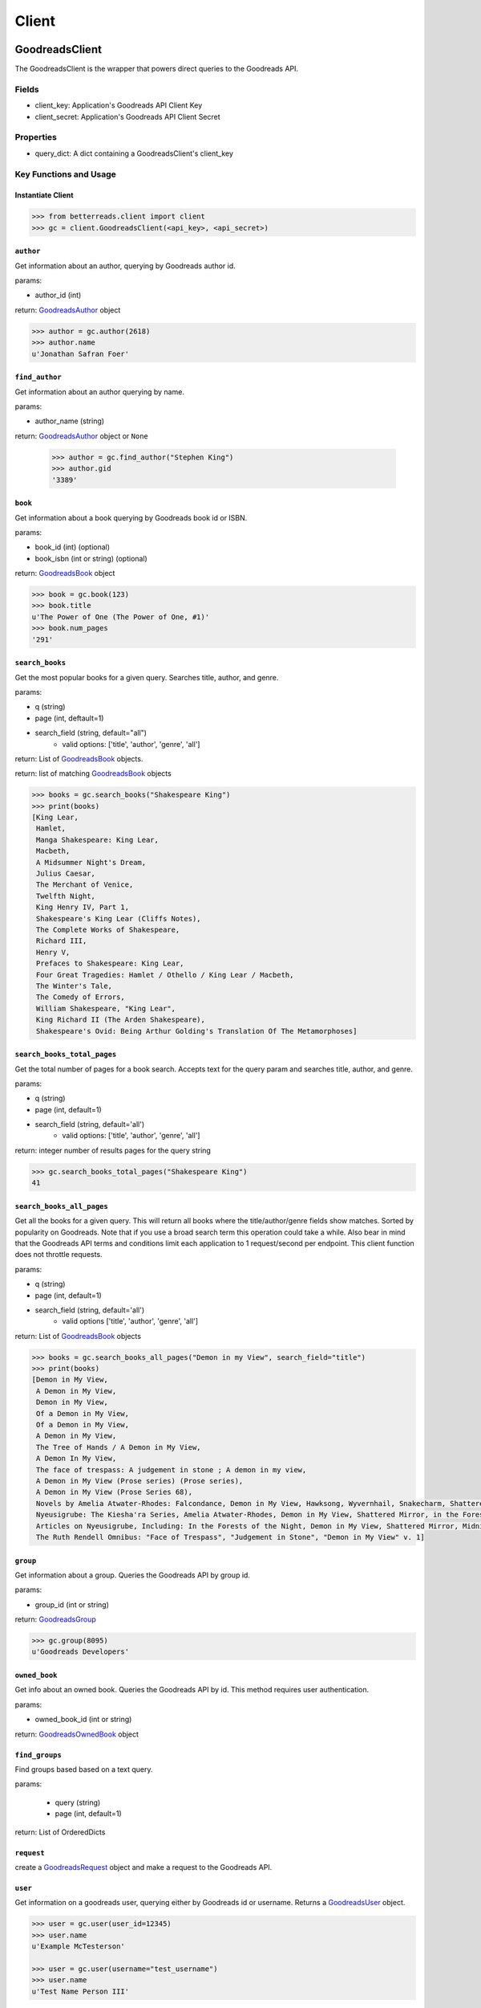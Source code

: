 Client
======

GoodreadsClient
---------------

The GoodreadsClient is the wrapper that powers direct queries to the Goodreads API.

Fields
~~~~~~
- client_key: Application's Goodreads API Client Key
- client_secret: Application's Goodreads API Client Secret


Properties
~~~~~~~~~~
- query_dict: A dict containing a GoodreadsClient's client_key

Key Functions and Usage
~~~~~~~~~~~~~~~~~~~~~~~

Instantiate Client
^^^^^^^^^^^^^^^^^^

.. code:: python

    >>> from betterreads.client import client
    >>> gc = client.GoodreadsClient(<api_key>, <api_secret>)

``author``
^^^^^^^^^^

Get information about an author, querying by Goodreads author id.

params:

- author_id (int)

return: `GoodreadsAuthor <author.html>`__ object

.. code:: python

    >>> author = gc.author(2618)
    >>> author.name
    u'Jonathan Safran Foer'

``find_author``
^^^^^^^^^^^^^^^

Get information about an author querying by name.

params:

- author_name (string)

return: `GoodreadsAuthor <author.html>`__ object or ``None``

    >>> author = gc.find_author("Stephen King")
    >>> author.gid
    '3389'

``book``
^^^^^^^^

Get information about a book querying by Goodreads book id or ISBN.

params:

- book_id (int) (optional)
- book_isbn (int or string) (optional)

return: `GoodreadsBook <book.html>`__ object

.. code:: python

    >>> book = gc.book(123)
    >>> book.title
    u'The Power of One (The Power of One, #1)'
    >>> book.num_pages
    '291'

``search_books``
^^^^^^^^^^^^^^^^

Get the most popular books for a given query. Searches title, author, and genre.

params:

- q (string)
- page (int, deftault=1)
- search_field (string, default="all")
    - valid options: ['title', 'author', 'genre', 'all']

return: List of `GoodreadsBook <book.html>`__ objects.

return: list of matching `GoodreadsBook <book.html>`__ objects

.. code:: python

    >>> books = gc.search_books("Shakespeare King")
    >>> print(books)
    [King Lear,
     Hamlet,
     Manga Shakespeare: King Lear,
     Macbeth,
     A Midsummer Night's Dream,
     Julius Caesar,
     The Merchant of Venice,
     Twelfth Night,
     King Henry IV, Part 1,
     Shakespeare's King Lear (Cliffs Notes),
     The Complete Works of Shakespeare,
     Richard III,
     Henry V,
     Prefaces to Shakespeare: King Lear,
     Four Great Tragedies: Hamlet / Othello / King Lear / Macbeth,
     The Winter's Tale,
     The Comedy of Errors,
     William Shakespeare, "King Lear",
     King Richard II (The Arden Shakespeare),
     Shakespeare's Ovid: Being Arthur Golding's Translation Of The Metamorphoses]


``search_books_total_pages``
^^^^^^^^^^^^^^^^^^^^^^^^^^^^

Get the total number of pages for a book search. Accepts text for the query param and searches title, author, and genre.

params:

- q (string)
- page (int, default=1)
- search_field (string, default='all')
    - valid options: ['title', 'author', 'genre', 'all']

return: integer number of results pages for the query string

.. code:: python

    >>> gc.search_books_total_pages("Shakespeare King")
    41

``search_books_all_pages``
^^^^^^^^^^^^^^^^^^^^^^^^^^

Get all the books for a given query. This will return all books where the title/author/genre fields show matches.
Sorted by popularity on Goodreads. Note that if you use a broad search term this operation could take a while. Also bear in mind that the Goodreads API terms and conditions limit each application to 1 request/second per endpoint. This client function does not throttle requests.

params:

- q (string)
- page (int, default=1)
- search_field (string, default='all')
    - valid options ['title', 'author', 'genre', 'all']

return: List of `GoodreadsBook <book.html>`__ objects

.. code:: python

    >>> books = gc.search_books_all_pages("Demon in my View", search_field="title")
    >>> print(books)
    [Demon in My View,
     A Demon in My View,
     Demon in My View,
     Of a Demon in My View,
     Of a Demon in My View,
     A Demon in My View,
     The Tree of Hands / A Demon in My View,
     A Demon In My View,
     The face of trespass: A judgement in stone ; A demon in my view,
     A Demon in My View (Prose series) (Prose series),
     A Demon in My View (Prose Series 68),
     Novels by Amelia Atwater-Rhodes: Falcondance, Demon in My View, Hawksong, Wyvernhail, Snakecharm, Shattered Mirror, Midnight Predator,
     Nyeusigrube: The Kiesha'ra Series, Amelia Atwater-Rhodes, Demon in My View, Shattered Mirror, in the Forests of the Night,
     Articles on Nyeusigrube, Including: In the Forests of the Night, Demon in My View, Shattered Mirror, Midnight Predator, Hawksong, Snakecharm, Falcondance, Wyvernhail, Zane Cobriana, Amelia Atwater-Rhodes, the Kiesha'ra Series,
     The Ruth Rendell Omnibus: "Face of Trespass", "Judgement in Stone", "Demon in My View" v. 1]

``group``
^^^^^^^^^

Get information about a group. Queries the Goodreads API by group id.

params:

- group_id (int or string)

return: `GoodreadsGroup <group.html>`__

.. code:: python

    >>> gc.group(8095)
    u'Goodreads Developers'

``owned_book``
^^^^^^^^^^^^^^

Get info about an owned book. Queries the Goodreads API by id. This method requires user authentication.

params:

- owned_book_id (int or string)

return: `GoodreadsOwnedBook <owned_book.html>`__ object


``find_groups``
^^^^^^^^^^^^^^^

Find groups based based on a text query.

params:

    - query (string)
    - page (int, default=1)

return: List of OrderedDicts


``request``
^^^^^^^^^^^

create a `GoodreadsRequest <request.html>`__ object and make a request to the Goodreads API.



``user``
^^^^^^^^

Get information on a goodreads user, querying either by Goodreads id or username. Returns a `GoodreadsUser <user.html>`__ object.

.. code:: python

    >>> user = gc.user(user_id=12345)
    >>> user.name
    u'Example McTesterson'

    >>> user = gc.user(username="test_username")
    >>> user.name
    u'Test Name Person III'





GoodreadsClientException
------------------------

An ``Exception`` that is raised when the ``GoodreadsClient`` encounters an error executing a request

